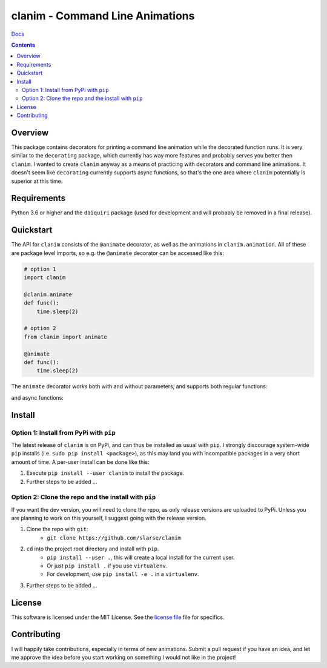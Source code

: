 clanim - Command Line Animations
*******************************************************

`Docs`_

.. image:: https://travis-ci.org/slarse/clanim.svg?branch=master
    :target: https://travis-ci.org/slarse/clanim
    :alt: Build Status
.. image:: https://codecov.io/gh/slarse/clanim/branch/master/graph/badge.svg
    :target: https://codecov.io/gh/slarse/clanim
    :alt: Code Coverage
.. image:: https://readthedocs.org/projects/clanim/badge/?version=latest
    :target: http://clanim.readthedocs.io/en/latest/?badge=latest
    :alt: Documentation Status
.. image:: https://badge.fury.io/py/clanim.svg
    :target: https://badge.fury.io/py/clanim
    :alt: PyPi Version
.. image:: https://img.shields.io/badge/python-3.6-blue.svg
    :target: https://badge.fury.io/py/pdfebc
    :alt: Supported Python Versions

.. contents::

Overview
========
This package contains decorators for printing a command line animation while
the decorated function runs. It is very similar to the ``decorating`` package,
which currently has way more features and probably serves you better then
``clanim``. I wanted to create ``clanim`` anyway as a means of practicing
with decorators and command line animations. It doesn't seem like ``decorating`` 
currently supports async functions, so that's the one area where ``clanim`` 
potentially is superior at this time.

Requirements
============
Python 3.6 or higher and the ``daiquiri`` package (used for development and
will probably be removed in a final release).

Quickstart
==========
The API for ``clanim`` consists of the ``@animate`` decorator, as well as the
animations in ``clanim.animation``. All of these are package level imports,
so e.g. the ``@animate`` decorator can be accessed like this:

.. code:: python

    # option 1
    import clanim

    @clanim.animate
    def func():
        time.sleep(2)

    # option 2
    from clanim import animate

    @animate
    def func():
        time.sleep(2)

The ``animate`` decorator works both with and without parameters, and supports
both regular functions:

.. image:: images/clanim_sync.gif
    :alt: animate decorator with regular functions

and async functions:

.. image:: images/clanim_async.gif
    :alt: animate decorator with async functions

Install
=======
Option 1: Install from PyPi with ``pip``
----------------------------------------
The latest release of ``clanim`` is on PyPi, and can thus be installed as usual
with ``pip``.  I strongly discourage system-wide ``pip`` installs (i.e. ``sudo
pip install <package>``), as this may land you with incompatible packages in a
very short amount of time. A per-user install can be done like this:

1. Execute ``pip install --user clanim`` to install the package.
2. Further steps to be added ...


Option 2: Clone the repo and the install with ``pip``
-----------------------------------------------------
If you want the dev version, you will need to clone the repo, as only release
versions are uploaded to PyPi. Unless you are planning to work on this
yourself, I suggest going with the release version.

1. Clone the repo with ``git``:
    - ``git clone https://github.com/slarse/clanim``
2. ``cd`` into the project root directory and install with ``pip``.
    - ``pip install --user .``, this will create a local install for the current user.
    - Or just ``pip install .`` if you use ``virtualenv``.
    - For development, use ``pip install -e .`` in a ``virtualenv``.
3. Further steps to be added ...

License
=======
This software is licensed under the MIT License. See the `license file`_ file
for specifics.

Contributing
============
I will happily take contributions, especially in terms of new animations.
Submit a pull request if you have an idea, and let me approve the idea before
you start working on something I would not like in the project!

.. _license file: LICENSE
.. _setup.py: setup.py
.. _requirements.txt: requirements.txt
.. _Docs: https://clanim.readthedocs.io/en/latest/
